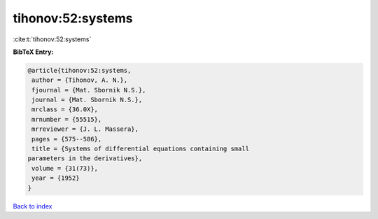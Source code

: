 tihonov:52:systems
==================

:cite:t:`tihonov:52:systems`

**BibTeX Entry:**

.. code-block:: bibtex

   @article{tihonov:52:systems,
    author = {Tihonov, A. N.},
    fjournal = {Mat. Sbornik N.S.},
    journal = {Mat. Sbornik N.S.},
    mrclass = {36.0X},
    mrnumber = {55515},
    mrreviewer = {J. L. Massera},
    pages = {575--586},
    title = {Systems of differential equations containing small
   parameters in the derivatives},
    volume = {31(73)},
    year = {1952}
   }

`Back to index <../By-Cite-Keys.html>`_
